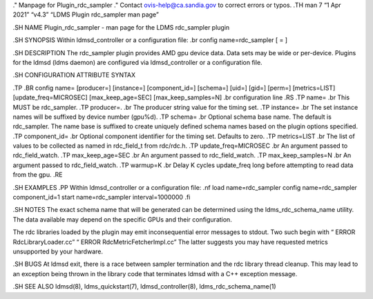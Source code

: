 ." Manpage for Plugin_rdc_sampler ." Contact ovis-help@ca.sandia.gov to
correct errors or typos. .TH man 7 “1 Apr 2021” “v4.3” “LDMS Plugin
rdc_sampler man page”

.SH NAME Plugin_rdc_sampler - man page for the LDMS rdc_sampler plugin

.SH SYNOPSIS Within ldmsd_controller or a configuration file: .br config
name=rdc_sampler [ = ]

.SH DESCRIPTION The rdc_sampler plugin provides AMD gpu device data.
Data sets may be wide or per-device. Plugins for the ldmsd (ldms daemon)
are configured via ldmsd_controller or a configuration file.

.SH CONFIGURATION ATTRIBUTE SYNTAX

.TP .BR config name= [producer=] [instance=] [component_id=] [schema=]
[uid=] [gid=] [perm=] [metrics=LIST] [update_freq=MICROSEC]
[max_keep_age=SEC] [max_keep_samples=N] .br configuration line .RS .TP
name= .br This MUST be rdc_sampler. .TP producer=. .br The producer
string value for the timing set. .TP instance= .br The set instance
names will be suffixed by device number (gpu%d). .TP schema= .br
Optional schema base name. The default is rdc_sampler. The name base is
suffixed to create uniquely defined schema names based on the plugin
options specified. .TP component_id= .br Optional component identifier
for the timing set. Defaults to zero. .TP metrics=LIST .br The list of
values to be collected as named in rdc_field_t from rdc/rdc.h. .TP
update_freq=MICROSEC .br An argument passed to rdc_field_watch. .TP
max_keep_age=SEC .br An argument passed to rdc_field_watch. .TP
max_keep_samples=N .br An argument passed to rdc_field_watch. .TP
warmup=K .br Delay K cycles update_freq long before attempting to read
data from the gpu. .RE

.SH EXAMPLES .PP Within ldmsd_controller or a configuration file: .nf
load name=rdc_sampler config name=rdc_sampler component_id=1 start
name=rdc_sampler interval=1000000 .fi

.SH NOTES The exact schema name that will be generated can be determined
using the ldms_rdc_schema_name utility. The data available may depend on
the specific GPUs and their configuration.

The rdc libraries loaded by the plugin may emit inconsequential error
messages to stdout. Two such begin with “ ERROR RdcLibraryLoader.cc” “
ERROR RdcMetricFetcherImpl.cc” The latter suggests you may have
requested metrics unsupported by your hardware.

.SH BUGS At ldmsd exit, there is a race between sampler termination and
the rdc library thread cleanup. This may lead to an exception being
thrown in the library code that terminates ldmsd with a C++ exception
message.

.SH SEE ALSO ldmsd(8), ldms_quickstart(7), ldmsd_controller(8),
ldms_rdc_schema_name(1)
